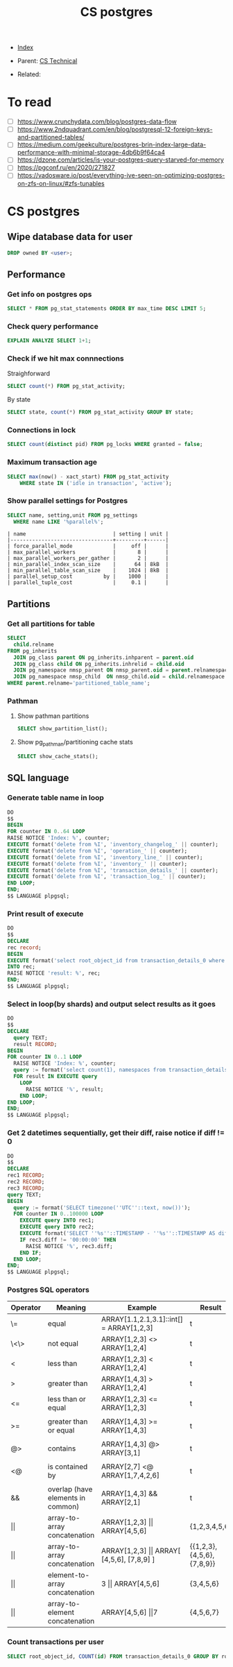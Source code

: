 #+TITLE: CS postgres
#+DESCRIPTION:
#+KEYWORDS: postgres, db, CS
#+STARTUP:  content


- [[wiki:index][Index]]

- Parent: [[wiki:CS Technical][CS Technical]]

- Related:

* To read
- [ ] https://www.crunchydata.com/blog/postgres-data-flow
- [ ] https://www.2ndquadrant.com/en/blog/postgresql-12-foreign-keys-and-partitioned-tables/
- [ ] https://medium.com/geekculture/postgres-brin-index-large-data-performance-with-minimal-storage-4db6b9f64ca4
- [ ] https://dzone.com/articles/is-your-postgres-query-starved-for-memory
- [ ] https://pgconf.ru/en/2020/271827
- [ ] https://vadosware.io/post/everything-ive-seen-on-optimizing-postgres-on-zfs-on-linux/#zfs-tunables

* CS postgres

** Wipe database data for user
#+BEGIN_SRC sql
DROP owned BY <user>;
#+END_SRC

** Performance

*** Get info on postgres ops
#+BEGIN_SRC sql
SELECT * FROM pg_stat_statements ORDER BY max_time DESC LIMIT 5;
#+END_SRC

*** Check query performance
#+BEGIN_SRC sql
EXPLAIN ANALYZE SELECT 1+1;
#+END_SRC

*** Check if we hit max connnections
Straighforward
#+BEGIN_SRC sql
SELECT count(*) FROM pg_stat_activity;
#+END_SRC
By state
#+BEGIN_SRC sql
SELECT state, count(*) FROM pg_stat_activity GROUP BY state;
#+END_SRC

*** Connections in lock
#+BEGIN_SRC sql
SELECT count(distinct pid) FROM pg_locks WHERE granted = false;
#+END_SRC

*** Maximum transaction age
#+BEGIN_SRC sql
SELECT max(now() - xact_start) FROM pg_stat_activity
    WHERE state IN ('idle in transaction', 'active');
#+END_SRC

*** Show parallel settings for Postgres
#+BEGIN_SRC sql
SELECT name, setting,unit FROM pg_settings
  WHERE name LIKE '%parallel%';
#+END_SRC
#+BEGIN_SRC text
| name                            | setting | unit |
|---------------------------------+---------+------|
| force_parallel_mode             |     off |      |
| max_parallel_workers            |       8 |      |
| max_parallel_workers_per_gather |       2 |      |
| min_parallel_index_scan_size    |      64 | 8kB  |
| min_parallel_table_scan_size    |    1024 | 8kB  |
| parallel_setup_cost          by |    1000 |      |
| parallel_tuple_cost             |     0.1 |      |
#+END_SRC


** Partitions
*** Get all partitions for table
#+BEGIN_SRC sql
SELECT
  child.relname
FROM pg_inherits
  JOIN pg_class parent ON pg_inherits.inhparent = parent.oid
  JOIN pg_class child ON pg_inherits.inhrelid = child.oid
  JOIN pg_namespace nmsp_parent ON nmsp_parent.oid = parent.relnamespace
  JOIN pg_namespace nmsp_child  ON nmsp_child.oid = child.relnamespace
WHERE parent.relname='partitioned_table_name';
#+END_SRC

*** Pathman
**** Show pathman partitions
#+BEGIN_SRC sql
SELECT show_partition_list();
#+END_SRC
**** Show pg_pathman/partitioning cache stats
#+BEGIN_SRC sql
SELECT show_cache_stats();
#+END_SRC

** SQL language
*** Generate table name in loop
#+BEGIN_SRC sql
DO
$$
BEGIN
FOR counter IN 0..64 LOOP
RAISE NOTICE 'Index: %', counter;
EXECUTE format('delete from %I', 'inventory_changelog_' || counter);
EXECUTE format('delete from %I', 'operation_' || counter);
EXECUTE format('delete from %I', 'inventory_line_' || counter);
EXECUTE format('delete from %I', 'inventory_' || counter);
EXECUTE format('delete from %I', 'transaction_details_' || counter);
EXECUTE format('delete from %I', 'transaction_log_' || counter);
END LOOP;
END;
$$ LANGUAGE plpgsql;
#+END_SRC
*** Print result of execute
#+BEGIN_SRC sql
DO
$$
DECLARE
rec record;
BEGIN
EXECUTE format('select root_object_id from transaction_details_0 where id = 93449692274348053')
INTO rec;
RAISE NOTICE 'result: %', rec;
END;
$$ LANGUAGE plpgsql;
#+END_SRC

*** Select in loop(by shards) and output select results as it goes
#+BEGIN_SRC sql
DO
$$
DECLARE
  query TEXT;
  result RECORD;
BEGIN
FOR counter IN 0..1 LOOP
  RAISE NOTICE 'Index: %', counter;
  query := format('select count(1), namespaces from transaction_details_' || counter || ' group by namespaces');
  FOR result IN EXECUTE query
    LOOP
      RAISE NOTICE '%', result;
    END LOOP;
END LOOP;
END;
$$ LANGUAGE plpgsql;
#+END_SRC

*** Get 2 datetimes sequentially, get their diff, raise notice if diff != 0
#+BEGIN_SRC sql
DO
$$
DECLARE
rec1 RECORD;
rec2 RECORD;
rec3 RECORD;
query TEXT;
BEGIN
  query := format('SELECT timezone(''UTC''::text, now())');
  FOR counter IN 0..100000 LOOP
    EXECUTE query INTO rec1;
    EXECUTE query INTO rec2;
    EXECUTE format('SELECT ''%s''::TIMESTAMP - ''%s''::TIMESTAMP AS diff', rec1.timezone, rec2.timezone) INTO rec3;
    IF rec3.diff != '00:00:00' THEN
      RAISE NOTICE '%', rec3.diff;
    END IF;
  END LOOP;
END;
$$ LANGUAGE plpgsql;
#+END_SRC

*** Postgres SQL operators
| Operator   | Meaning                           | Example                                           | Result                    |
|------------+-----------------------------------+---------------------------------------------------+---------------------------|
| \=         | equal                             | ARRAY[1.1,2.1,3.1]::int[] = ARRAY[1,2,3]          | t                         |
| \<\>       | not equal                         | ARRAY[1,2,3] <> ARRAY[1,2,4]                      | t                         |
| <          | less than                         | ARRAY[1,2,3] < ARRAY[1,2,4]                       | t                         |
| >          | greater than                      | ARRAY[1,4,3] > ARRAY[1,2,4]                       | t                         |
| <=         | less than or equal                | ARRAY[1,2,3] <= ARRAY[1,2,3]                      | t                         |
|            |                                   |                                                   |                           |
| >=         | greater than or equal             | ARRAY[1,4,3] >= ARRAY[1,4,3]                      | t                         |
|            |                                   |                                                   |                           |
| @>         | contains                          | ARRAY[1,4,3] @> ARRAY[3,1]                        | t                         |
|            |                                   |                                                   |                           |
| <@         | is contained by                   | ARRAY[2,7] <@ ARRAY[1,7,4,2,6]                    | t                         |
|            |                                   |                                                   |                           |
| &&         | overlap (have elements in common) | ARRAY[1,4,3] && ARRAY[2,1]                        | t                         |
| \vert\vert | array-to-array concatenation      | ARRAY[1,2,3]  \vert\vert ARRAY[4,5,6]             | {1,2,3,4,5,6}             |
| \vert\vert | array-to-array   concatenation    | ARRAY[1,2,3] \vert\vert ARRAY[ [4,5,6], [7,8,9] ] | {{1,2,3},{4,5,6},{7,8,9}} |
| \vert\vert | element-to-array concatenation    | 3 \vert\vert ARRAY[4,5,6]                         | {3,4,5,6}                 |
| \vert\vert | array-to-element concatenation    | ARRAY[4,5,6] \vert\vert 7                         | {4,5,6,7}                 |

*** Count transactions per user
#+BEGIN_SRC sql
SELECT root_object_id, COUNT(id) FROM transaction_details_0 GROUP BY root_object_id;
#+END_SRC
